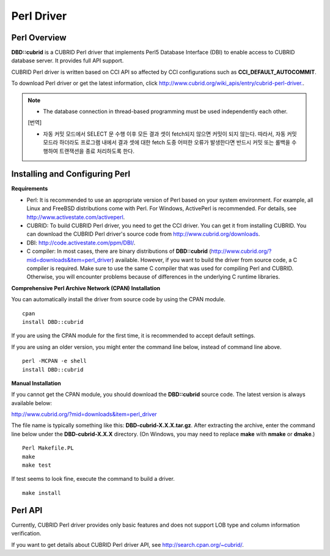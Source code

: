 ***********
Perl Driver
***********

Perl Overview
=============

**DBD::cubrid** is a CUBRID Perl driver that implements Perl5 Database Interface (DBI) to enable access to CUBRID database server. It provides full API support.

CUBRID Perl driver is written based on CCI API so affected by CCI configurations such as **CCI_DEFAULT_AUTOCOMMIT**.

To download Perl driver or get the latest information, click `http://www.cubrid.org/wiki_apis/entry/cubrid-perl-driver. <http://www.cubrid.org/wiki_apis/entry/cubrid-perl-driver.>`_.

.. note::

	* The database connection in thread-based programming must be used independently each other.
	
	[번역]
	
	*   자동 커밋 모드에서 SELECT 문 수행 이후 모든 결과 셋이 fetch되지 않으면 커밋이 되지 않는다. 따라서, 자동 커밋 모드라 하더라도 프로그램 내에서 결과 셋에 대한 fetch 도중 어떠한 오류가 발생한다면 반드시 커밋 또는 롤백을 수행하여 트랜잭션을 종료 처리하도록 한다. 
	
Installing and Configuring Perl
===============================

**Requirements**

*   Perl: It is recommended to use an appropriate version of Perl based on your system environment. For example, all Linux and FreeBSD distributions come with Perl. For Windows, ActivePerl is recommended. For details, see `http://www.activestate.com/activeperl <http://www.activestate.com/activeperl>`_.

*   CUBRID: To build CUBRID Perl driver, you need to get the CCI driver. You can get it from installing CUBRID. You can download the CUBRID Perl driver's source code from `http://www.cubrid.org/downloads <http://www.cubrid.org/downloads>`_.

*   DBI: `http://code.activestate.com/ppm/DBI/ <http://code.activestate.com/ppm/DBI/>`_.

*   C compiler: In most cases, there are binary distributions of **DBD::cubrid** (`http://www.cubrid.org/?mid=downloads&item=perl_driver <http://www.cubrid.org/?mid=downloads&item=perl_driver>`_) available. However, if you want to build the driver from source code, a C compiler is required. Make sure to use the same C compiler that was used for compiling Perl and CUBRID. Otherwise, you will encounter problems because of differences in the underlying C runtime libraries.

**Comprehensive Perl Archive Network (CPAN) Installation**

You can automatically install the driver from source code by using the CPAN module. ::

	cpan
	install DBD::cubrid

If you are using the CPAN module for the first time, it is recommended to accept default settings.

If you are using an older version, you might enter the command line below, instead of command line above. ::

	perl -MCPAN -e shell
	install DBD::cubrid

**Manual Installation**

If you cannot get the CPAN module, you should download the **DBD::cubrid** source code. The latest version is always available below:

`http://www.cubrid.org/?mid=downloads&item=perl_driver <http://www.cubrid.org/?mid=downloads&item=perl_driver>`_

The file name is typically something like this: **DBD-cubrid-X.X.X.tar.gz**. After extracting the archive, enter the command line below under the **DBD-cubrid-X.X.X** directory. (On Windows, you may need to replace **make** with **nmake** or **dmake**.) ::

	Perl Makefile.PL
	make
	make test

If test seems to look fine, execute the command to build a driver. ::

	make install

Perl API
========

Currently, CUBRID Perl driver provides only basic features and does not support LOB type and column information verification.

If you want to get details about CUBRID Perl driver API, see `http://search.cpan.org/~cubrid/ <http://search.cpan.org/~cubrid/DBD-cubrid-8.4.0.0002/cubrid.pm>`_.
